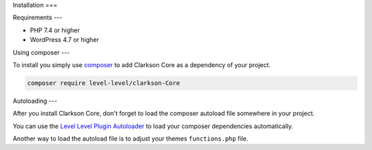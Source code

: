 Installation
===

Requirements
---

- PHP 7.4 or higher
- WordPress 4.7 or higher

Using composer
---

To install you simply use `composer <https://getcomposer.org/>`_ to add Clarkson Core as a dependency of your project.

.. code-block:: shell

    composer require level-level/clarkson-Core

Autoloading
---

After you install Clarkson Core, don't forget to load the composer autoload file somewhere in your project.

You can use the `Level Level Plugin Autoloader <https://github.com/level-level/ll-plugin-autoloader>`_ to load your composer dependencies automatically.

Another way to load the autoload file is to adjust your themes ``functions.php`` file.

.. code-block:: php
    <?php
    require_once 'vendor/autoload.php'

